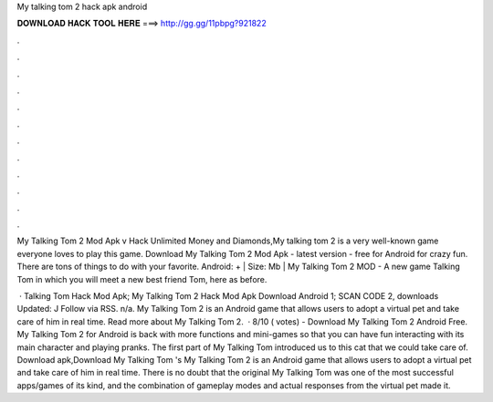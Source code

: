 My talking tom 2 hack apk android



𝐃𝐎𝐖𝐍𝐋𝐎𝐀𝐃 𝐇𝐀𝐂𝐊 𝐓𝐎𝐎𝐋 𝐇𝐄𝐑𝐄 ===> http://gg.gg/11pbpg?921822



.



.



.



.



.



.



.



.



.



.



.



.

My Talking Tom 2 Mod Apk v Hack Unlimited Money and Diamonds,My talking tom 2 is a very well-known game everyone loves to play this game. Download My Talking Tom 2 Mod Apk - latest version - free for Android for crazy fun. There are tons of things to do with your favorite. Android: + | Size: Mb | My Talking Tom 2 MOD - A new game Talking Tom in which you will meet a new best friend Tom, here as before.

 · Talking Tom Hack Mod Apk; My Talking Tom 2 Hack Mod Apk Download Android 1; SCAN CODE 2, downloads Updated: J Follow via RSS. n/a. My Talking Tom 2 is an Android game that allows users to adopt a virtual pet and take care of him in real time. Read more about My Talking Tom 2.  · 8/10 ( votes) - Download My Talking Tom 2 Android Free. My Talking Tom 2 for Android is back with more functions and mini-games so that you can have fun interacting with its main character and playing pranks. The first part of My Talking Tom introduced us to this cat that we could take care of. Download apk,Download My Talking Tom 's My Talking Tom 2 is an Android game that allows users to adopt a virtual pet and take care of him in real time. There is no doubt that the original My Talking Tom was one of the most successful apps/games of its kind, and the combination of gameplay modes and actual responses from the virtual pet made it.
